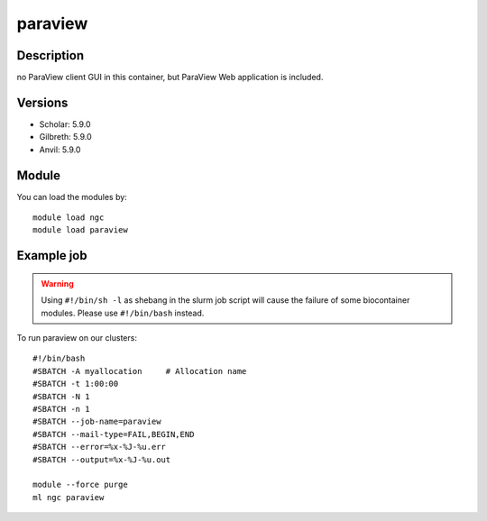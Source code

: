 .. _backbone-label:

paraview
==============================

Description
~~~~~~~~
no ParaView client GUI in this container, but ParaView Web application is included.

Versions
~~~~~~~~
- Scholar: 5.9.0
- Gilbreth: 5.9.0
- Anvil: 5.9.0

Module
~~~~~~~~
You can load the modules by::

    module load ngc
    module load paraview

Example job
~~~~~
.. warning::
    Using ``#!/bin/sh -l`` as shebang in the slurm job script will cause the failure of some biocontainer modules. Please use ``#!/bin/bash`` instead.

To run paraview on our clusters::

    #!/bin/bash
    #SBATCH -A myallocation     # Allocation name
    #SBATCH -t 1:00:00
    #SBATCH -N 1
    #SBATCH -n 1
    #SBATCH --job-name=paraview
    #SBATCH --mail-type=FAIL,BEGIN,END
    #SBATCH --error=%x-%J-%u.err
    #SBATCH --output=%x-%J-%u.out

    module --force purge
    ml ngc paraview

